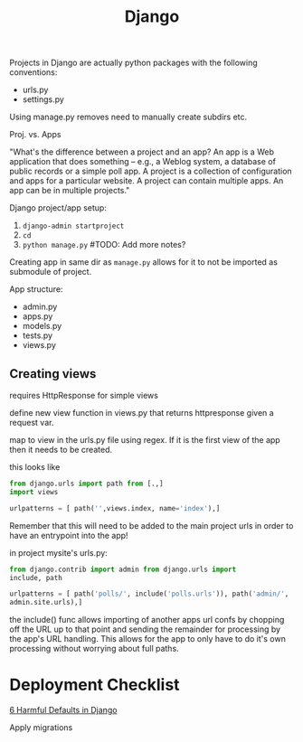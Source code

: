 #+title: Django

Projects in Django are actually python packages with the following
conventions:
+ urls.py
+ settings.py

Using manage.py removes need to manually create subdirs etc.

Proj. vs. Apps

"What's the difference between a project and an app? An app is a Web
application that does something -- e.g., a Weblog system, a database of
public records or a simple poll app. A project is a collection of
configuration and apps for a particular website. A project can contain
multiple apps. An app can be in multiple projects."

Django project/app setup:
1. ~django-admin startproject~
2. ~cd~
3. ~python manage.py~ #TODO: Add more notes?

Creating app in same dir as ~manage.py~ allows for it to not be imported
as submodule of project.

App structure:
+ admin.py
+ apps.py
+ models.py
+ tests.py
+ views.py

** Creating views

requires HttpResponse for simple views

define new view function in views.py that returns httpresponse given a
request var.

map to view in the urls.py file using regex. If it is the first view of
the app then it needs to be created.

this looks like
#+begin_src python
from django.urls import path from [.,]
import views

urlpatterns = [ path('',views.index, name='index'),]
#+end_src

Remember that this will need to be added to the main project urls in
order to have an entrypoint into the app!

in project mysite's urls.py:

#+begin_src python
from django.contrib import admin from django.urls import
include, path

urlpatterns = [ path('polls/', include('polls.urls')), path('admin/',
admin.site.urls),]
#+end_src

the include() func allows importing of another apps url confs by
chopping off the URL up to that point and sending the remainder for
processing by the app's URL handling. This allows for the app to only
have to do it's own processing without worrying about full paths.

* Deployment Checklist

[[https://getpocket.com/read/3522111298][6 Harmful Defaults in Django]]

Apply migrations
